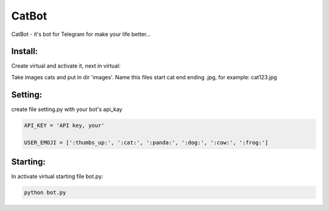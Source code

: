CatBot
======

CatBot - it's bot for Telegram for make your life better...


Install:
--------

Create virtual and activate it, next in virtual:

.. code-block:: text
	pip install -r requirement.txt

Take images cats and put in dir 'images'. Name this files start cat end ending .jpg, for example: cat123.jpg

Setting:
--------

create file setting.py with your bot's api_kay

.. code-block:: python

	API_KEY = 'API key, your'

	USER_EMOJI = [':thumbs_up:', ':cat:', ':panda:', ':dog:', ':cow:', ':frog:']


Starting:
--------

In activate virtual starting file bot.py:

.. code-block:: text

	python bot.py